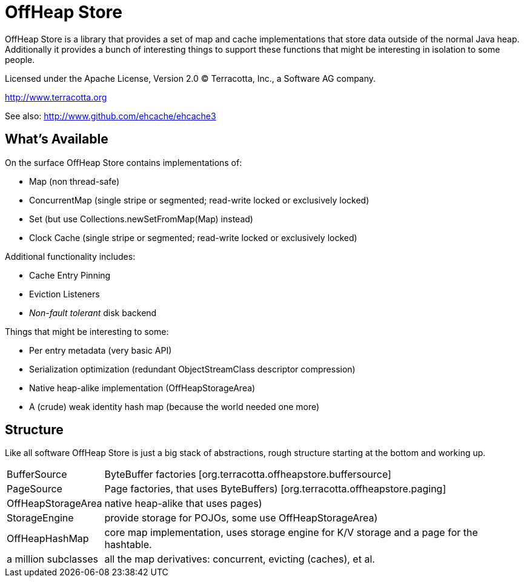 ////
Copyright 2015 Terracotta, Inc., a Software AG company.

Licensed under the Apache License, Version 2.0 (the "License");
you may not use this file except in compliance with the License.
You may obtain a copy of the License at

     http://www.apache.org/licenses/LICENSE-2.0

Unless required by applicable law or agreed to in writing, software
distributed under the License is distributed on an "AS IS" BASIS,
WITHOUT WARRANTIES OR CONDITIONS OF ANY KIND, either express or implied.
See the License for the specific language governing permissions and
limitations under the License.
////

= OffHeap Store

OffHeap Store is a library that provides a set of map and cache implementations
that store data outside of the normal Java heap.  Additionally it provides a
bunch of interesting things to support these functions that might be interesting
in isolation to some people.

Licensed under the Apache License, Version 2.0   
(C) Terracotta, Inc., a Software AG company.

http://www.terracotta.org

See also: http://www.github.com/ehcache/ehcache3

== What's Available
On the surface OffHeap Store contains implementations of:

 * Map (non thread-safe)
 * ConcurrentMap (single stripe or segmented; read-write locked or exclusively locked)
 * Set (but use +Collections.newSetFromMap(Map)+ instead)
 * Clock Cache (single stripe or segmented; read-write locked or exclusively locked)

Additional functionality includes:

 * Cache Entry Pinning
 * Eviction Listeners
 * _Non-fault tolerant_ disk backend

Things that might be interesting to some:

 * Per entry metadata (very basic API)
 * Serialization optimization (redundant ObjectStreamClass descriptor compression)
 * Native heap-alike implementation (+OffHeapStorageArea+)
 * A (crude) weak identity hash map (because the world needed one more)

== Structure

Like all software OffHeap Store is just a big stack of abstractions, rough structure starting at
the bottom and working up.

[horizontal]
  +BufferSource+::       +ByteBuffer+ factories [+org.terracotta.offheapstore.buffersource+]
  +PageSource+::         +Page+ factories, that uses ByteBuffers) [+org.terracotta.offheapstore.paging+]
  +OffHeapStorageArea+:: native heap-alike that uses pages)
  +StorageEngine+::      provide storage for POJOs, some use +OffHeapStorageArea+)
  +OffHeapHashMap+::     core map implementation, uses storage engine for K/V storage and a page for the hashtable.
  a million subclasses:: all the map derivatives: concurrent, evicting (caches), et al.
